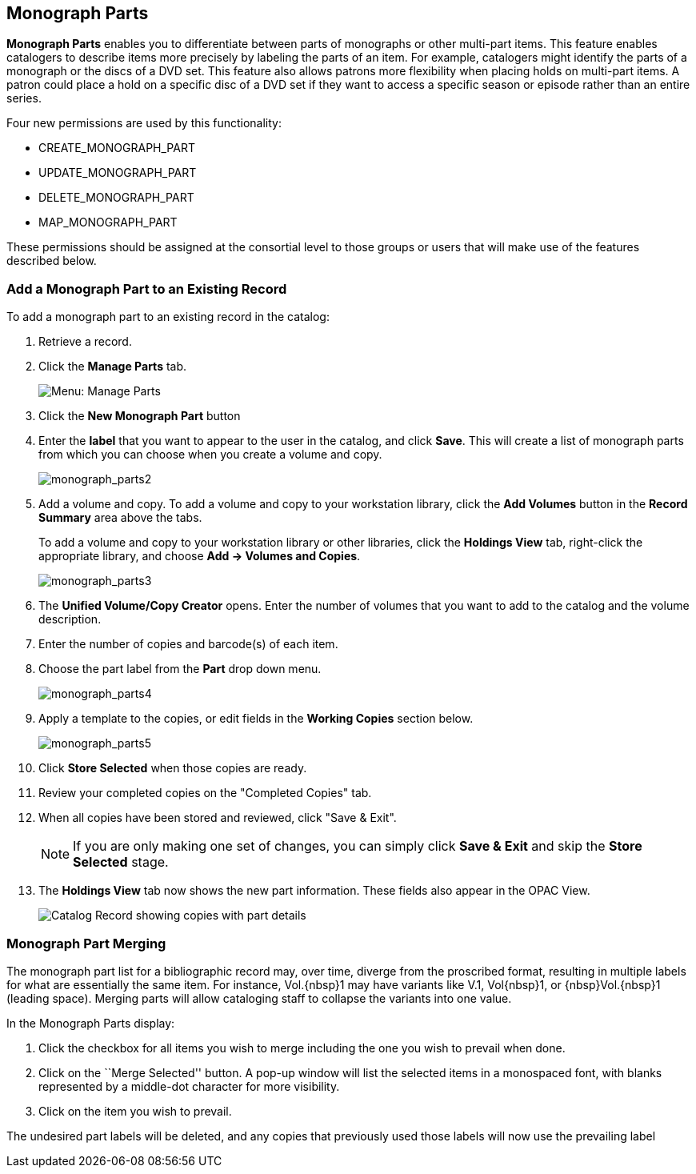 Monograph Parts
---------------

*Monograph Parts* enables you to differentiate between parts of
monographs or other multi-part items.  This feature enables catalogers
to describe items more precisely by labeling the parts of an item.  For
example, catalogers might identify the parts of a monograph or the discs
of a DVD set.  This feature also allows patrons more flexibility when
placing holds on multi-part items.  A patron could place a hold on a
specific disc of a DVD set if they want to access a specific season or
episode rather than an entire series.

Four new permissions are used by this functionality:

* CREATE_MONOGRAPH_PART
* UPDATE_MONOGRAPH_PART
* DELETE_MONOGRAPH_PART
* MAP_MONOGRAPH_PART

These permissions should be assigned at the consortial level to those
groups or users that will make use of the features described below.


Add a Monograph Part to an Existing Record
~~~~~~~~~~~~~~~~~~~~~~~~~~~~~~~~~~~~~~~~~~

To add a monograph part to an existing record in the catalog:  

. Retrieve a record.

. Click the *Manage Parts* tab.
+
image::media/manage_parts_menu.jpg[Menu: Manage Parts]

. Click the *New Monograph Part* button

. Enter the *label* that you want to appear to the user in the catalog,
and click *Save*.  This will create a list of monograph parts from which
you can choose when you create a volume and copy.
+
image::media/monograph_parts2.jpg[monograph_parts2]

. Add a volume and copy.  To add a volume and copy to your workstation
library, click the *Add Volumes* button in the *Record Summary* area above the tabs.
+
To add a volume and copy to your workstation library or other libraries,
click the *Holdings View* tab, right-click the appropriate
library, and choose *Add -> Volumes and Copies*.
+
image::media/monograph_parts3.jpg[monograph_parts3]

. The *Unified Volume/Copy Creator* opens. Enter the number of volumes
that you want to add to the catalog and the volume description.

. Enter the number of copies and barcode(s) of each item.

. Choose the part label from the *Part* drop down menu.
+
image::media/monograph_parts4.jpg[monograph_parts4]

. Apply a template to the copies, or edit fields in the *Working Copies* section below.
+
image::media/monograph_parts5.jpg[monograph_parts5]

. Click *Store Selected* when those copies are ready.

. Review your completed copies on the "Completed Copies" tab.

. When all copies have been stored and reviewed, click "Save & Exit".
+
NOTE: If you are only making one set of changes, you can simply click
*Save & Exit* and skip the *Store Selected* stage.

. The *Holdings View* tab now shows the new part information. These fields
also appear in the OPAC View.
+
image::media/manage_parts_opac.png[Catalog Record showing copies with part details]

Monograph Part Merging
~~~~~~~~~~~~~~~~~~~~~~

The monograph part list for a bibliographic record may, over time, diverge from
the proscribed format, resulting in multiple labels for what are essentially the
same item.  For instance, ++Vol.{nbsp}1++ may have variants
like ++V.1++, ++Vol{nbsp}1++, or ++{nbsp}Vol.{nbsp}1++ (leading
space). Merging parts will allow cataloging staff to collapse the variants into
one value.

In the Monograph Parts display:

. Click the checkbox for all items you wish to merge including the one you wish
to prevail when done.
. Click on the ``Merge Selected'' button. A pop-up window will list the selected
items in a monospaced font, with blanks represented by a middle-dot character
for more visibility.
. Click on the item you wish to prevail.

The undesired part labels will be deleted, and any copies that previously used
those labels will now use the prevailing label
